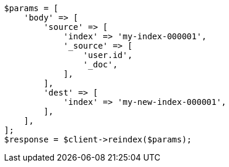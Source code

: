 // docs/reindex.asciidoc:742

[source, php]
----
$params = [
    'body' => [
        'source' => [
            'index' => 'my-index-000001',
            '_source' => [
                'user.id',
                '_doc',
            ],
        ],
        'dest' => [
            'index' => 'my-new-index-000001',
        ],
    ],
];
$response = $client->reindex($params);
----
